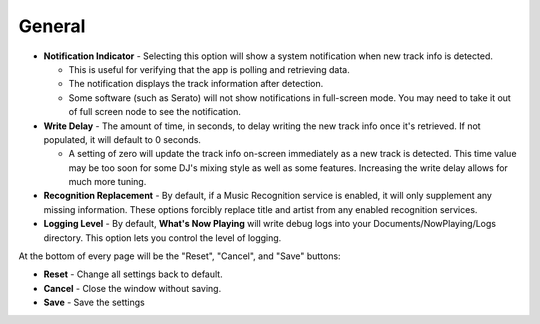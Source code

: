 General
========

.. image:: images/general.png
   :target: images/general.png
   :alt: General Settings

*
  **Notification Indicator** - Selecting this option will show a system notification when new track info is detected.

  * This is useful for verifying that the app is polling and retrieving data.
  * The notification displays the track information after detection.
  * Some software (such as Serato) will not show notifications in full-screen mode. You may need to take it
    out of full screen node to see the notification.

*
  **Write Delay** - The amount of time, in seconds, to delay writing the new track info once it's retrieved. If not populated, it will default to 0 seconds.


  * A setting of zero will update the track info on-screen immediately as a new track is detected.  This time value may be too soon for some DJ's mixing style as well as some features. Increasing the write delay allows for much more tuning.

*
  **Recognition Replacement** - By default, if a Music Recognition service is enabled, it will only supplement
  any missing information. These options forcibly replace title and artist from any enabled recognition services.

*
  **Logging Level** - By default, **What's Now Playing** will write debug logs into your Documents/NowPlaying/Logs directory.
  This option lets you control the level of logging.

At the bottom of every page will be the "Reset", "Cancel", and "Save" buttons:

*
  **Reset** - Change all settings back to default.

*
  **Cancel** - Close the window without saving.

*
  **Save** - Save the settings
